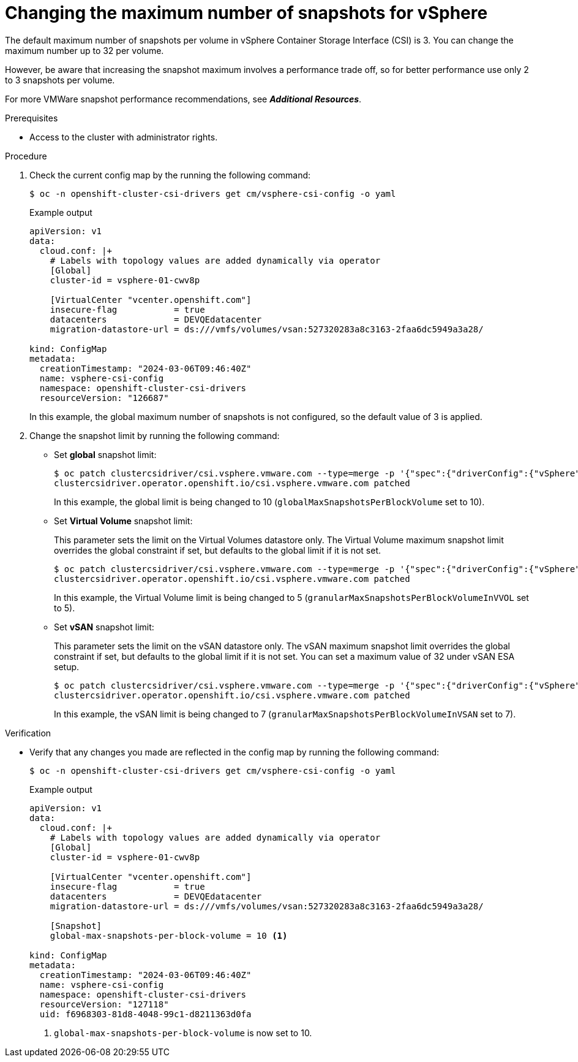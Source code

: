 // Module included in the following assemblies:
//
// * storage/persistent_storage/persistent-storage-vsphere.adoc
// * storage/persistent_storage/persistent-storage-csi-snapshots.adoc

:_mod-docs-content-type: PROCEDURE
[id="vsphere-change-max-snapshot_{context}"]
= Changing the maximum number of snapshots for vSphere

The default maximum number of snapshots per volume in vSphere Container Storage Interface (CSI) is 3. You can change the maximum number up to 32 per volume. 

However, be aware that increasing the snapshot maximum involves a performance trade off, so for better performance use only 2 to 3 snapshots per volume.

For more VMWare snapshot performance recommendations, see *_Additional Resources_*.

.Prerequisites

* Access to the cluster with administrator rights.

.Procedure

. Check the current config map by the running the following command:
+
[source, terminal]
----
$ oc -n openshift-cluster-csi-drivers get cm/vsphere-csi-config -o yaml
----
+
.Example output
+
[source, terminal]
----
apiVersion: v1
data:
  cloud.conf: |+
    # Labels with topology values are added dynamically via operator
    [Global]
    cluster-id = vsphere-01-cwv8p

    [VirtualCenter "vcenter.openshift.com"]
    insecure-flag           = true
    datacenters             = DEVQEdatacenter
    migration-datastore-url = ds:///vmfs/volumes/vsan:527320283a8c3163-2faa6dc5949a3a28/

kind: ConfigMap
metadata:
  creationTimestamp: "2024-03-06T09:46:40Z"
  name: vsphere-csi-config
  namespace: openshift-cluster-csi-drivers
  resourceVersion: "126687"
----
+
In this example, the global maximum number of snapshots is not configured, so the default value of 3 is applied.

. Change the snapshot limit by running the following command:
+
* Set *global* snapshot limit:
+
[source, terminal]
----
$ oc patch clustercsidriver/csi.vsphere.vmware.com --type=merge -p '{"spec":{"driverConfig":{"vSphere":{"globalMaxSnapshotsPerBlockVolume": 10}}}}'
clustercsidriver.operator.openshift.io/csi.vsphere.vmware.com patched
----
+
In this example, the global limit is being changed to 10 (`globalMaxSnapshotsPerBlockVolume` set to 10).

* Set *Virtual Volume* snapshot limit:
+
This parameter sets the limit on the Virtual Volumes datastore only. The Virtual Volume maximum snapshot limit overrides the global constraint if set, but defaults to the global limit if it is not set. 
+
[source, terminal]
----
$ oc patch clustercsidriver/csi.vsphere.vmware.com --type=merge -p '{"spec":{"driverConfig":{"vSphere":{"granularMaxSnapshotsPerBlockVolumeInVVOL": 5}}}}'
clustercsidriver.operator.openshift.io/csi.vsphere.vmware.com patched
----
+
In this example, the Virtual Volume limit is being changed to 5 (`granularMaxSnapshotsPerBlockVolumeInVVOL` set to 5).

* Set *vSAN* snapshot limit:
+
This parameter sets the limit on the vSAN datastore only. The vSAN maximum snapshot limit overrides the global constraint if set, but defaults to the global limit if it is not set. You can set a maximum value of 32 under vSAN ESA setup.
+
[source, terminal]
----
$ oc patch clustercsidriver/csi.vsphere.vmware.com --type=merge -p '{"spec":{"driverConfig":{"vSphere":{"granularMaxSnapshotsPerBlockVolumeInVSAN": 7}}}}'
clustercsidriver.operator.openshift.io/csi.vsphere.vmware.com patched
----
+
In this example, the vSAN limit is being changed to 7 (`granularMaxSnapshotsPerBlockVolumeInVSAN` set to 7). 

.Verification

* Verify that any changes you made are reflected in the config map by running the following command:
+
[source, terminal]
----
$ oc -n openshift-cluster-csi-drivers get cm/vsphere-csi-config -o yaml
----
+
.Example output
+
[source, terminal]
----
apiVersion: v1
data:
  cloud.conf: |+
    # Labels with topology values are added dynamically via operator
    [Global]
    cluster-id = vsphere-01-cwv8p

    [VirtualCenter "vcenter.openshift.com"]
    insecure-flag           = true
    datacenters             = DEVQEdatacenter
    migration-datastore-url = ds:///vmfs/volumes/vsan:527320283a8c3163-2faa6dc5949a3a28/

    [Snapshot]
    global-max-snapshots-per-block-volume = 10 <1>

kind: ConfigMap
metadata:
  creationTimestamp: "2024-03-06T09:46:40Z"
  name: vsphere-csi-config
  namespace: openshift-cluster-csi-drivers
  resourceVersion: "127118"
  uid: f6968303-81d8-4048-99c1-d8211363d0fa
----
<1> `global-max-snapshots-per-block-volume` is now set to 10.
